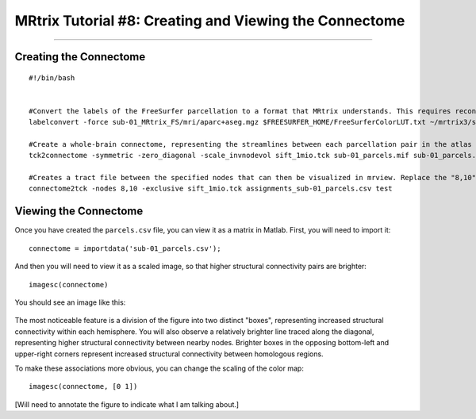 .. _MRtrix_08_Connectome:

=======================================================
MRtrix Tutorial #8: Creating and Viewing the Connectome
=======================================================

------------------------

Creating the Connectome
***********************

::

  #!/bin/bash
  

  #Convert the labels of the FreeSurfer parcellation to a format that MRtrix understands. This requires recon-all to have been run on the subject
  labelconvert -force sub-01_MRtrix_FS/mri/aparc+aseg.mgz $FREESURFER_HOME/FreeSurferColorLUT.txt ~/mrtrix3/share/mrtrix3/labelconvert/fs_default.txt sub-01_parcels.mif

  #Create a whole-brain connectome, representing the streamlines between each parcellation pair in the atlas (in this case, 84x84). The "symmetric" option will make the lower diagonal the same as the upper diagonal, and the "scale_invnodevol" option will scale the connectome by the inverse of the size of the node
  tck2connectome -symmetric -zero_diagonal -scale_invnodevol sift_1mio.tck sub-01_parcels.mif sub-01_parcels.csv -out_assignment assignments_sub-01_parcels.csv

  #Creates a tract file between the specified nodes that can then be visualized in mrview. Replace the "8,10" pair after the "nodes" option with the labels in ~/mrtrix3/share/mrtrix3/labelconvert/fs_default.txt that you are interested in
  connectome2tck -nodes 8,10 -exclusive sift_1mio.tck assignments_sub-01_parcels.csv test
  
  
Viewing the Connectome
**********************

Once you have created the ``parcels.csv`` file, you can view it as a matrix in Matlab. First, you will need to import it:

::

  connectome = importdata('sub-01_parcels.csv');
  
And then you will need to view it as a scaled image, so that higher structural connectivity pairs are brighter:

::

  imagesc(connectome)
  

You should see an image like this:

.. figure:: 08_ViewingConnectome.png


The most noticeable feature is a division of the figure into two distinct "boxes", representing increased structural connectivity within each hemisphere. You will also observe a relatively brighter line traced along the diagonal, representing higher structural connectivity between nearby nodes. Brighter boxes in the opposing bottom-left and upper-right corners represent increased structural connectivity between homologous regions.

To make these associations more obvious, you can change the scaling of the color map:

::

  imagesc(connectome, [0 1])

[Will need to annotate the figure to indicate what I am talking about.]
